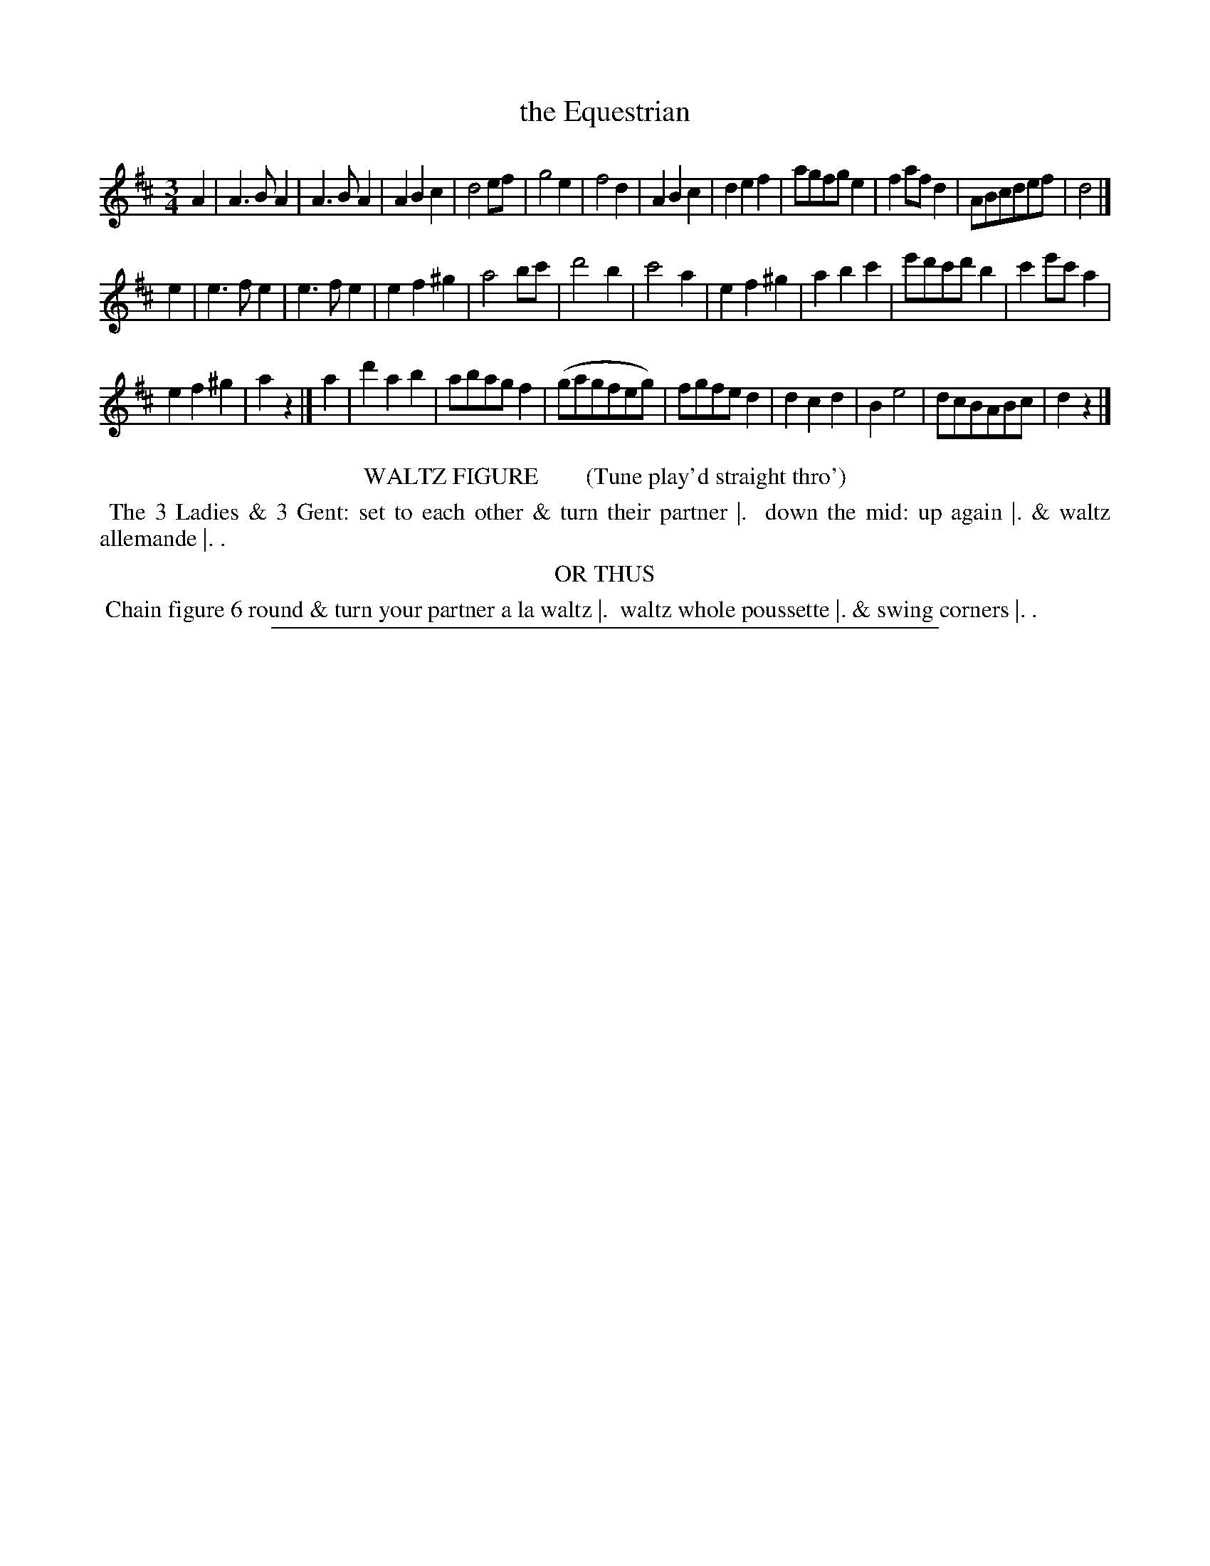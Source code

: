 X: 13
T: the Equestrian
%R: waltz
B: "Le Sylphe, Twenty Four Country Dances with Figures for the Year 1818", Button & Whitaker, p.7 #1
F: http://www.vwml.org/browse/browse-collections-dance-tune-books/browse-button1818
Z: 2014 John Chambers <jc:trillian.mit.edu>
N: The Figures by Mr WILSON.
M: 3/4
L: 1/8
K: D
% - - - - - - - - - - - - - - - - - - - - - - - - - - - - -
A2 |\
A3BA2 | A3BA2 |\
A2B2c2 | d4ef |\
g4e2 | f4d2 |\
A2B2c2 | d2e2f2 |\
agfge2 | f2afd2 |\
ABcdef | d4 |]
e2 |\
e3fe2 | e3fe2 |\
e2f2^g2 | a4bc' |\
d'4b2 | c'4a2 |\
e2f2^g2 | a2b2c'2 |\
e'd'c'd'b2 | c'2e'c'a2 |
e2f2^g2 | a2z2 |]\
a2 |\
d'2a2b2 | abagf2 |\
(gagfeg) | fgfed2 |\
d2c2d2 | B2e4 |\
dcBABc | d2z2 |]
% - - - - - - - - - - Dance description - - - - - - - - - -
%%center WALTZ FIGURE        (Tune play'd straight thro')
%%begintext align
%% The 3 Ladies & 3 Gent: set to each other & turn their partner |.
%% down the mid: up again |. & waltz allemande |. .
%%endtext
%%center OR THUS
%%begintext align
%% Chain figure 6 round & turn your partner a la waltz |.
%% waltz whole poussette |. & swing corners |. .
%%endtext
%%sep 1 1 450
